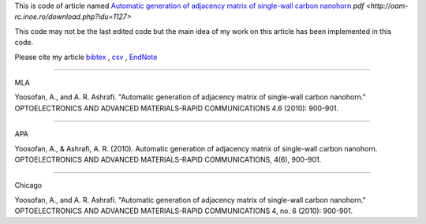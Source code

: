 This is code of article named `Automatic generation of adjacency matrix of single-wall carbon nanohorn <http://oam-rc.inoe.ro/index.php?option=magazine&op=view&idu=1127&catid=51>`_ `pdf <http://oam-rc.inoe.ro/download.php?idu=1127>`

This code may not be the last edited code but the main idea of my work on this article has been implemented in this code.

Please cite my article `bibtex <citations.bib>`_ , `csv <citations.csv>`_ , `EndNote <citations.enw>`_

--------------------------------------------------

MLA

Yoosofan, A., and A. R. Ashrafi. "Automatic generation of adjacency matrix of single-wall carbon nanohorn." OPTOELECTRONICS AND ADVANCED MATERIALS-RAPID COMMUNICATIONS 4.6 (2010): 900-901.

--------------------------------------------------

APA

Yoosofan, A., & Ashrafi, A. R. (2010). Automatic generation of adjacency matrix of single-wall carbon nanohorn. OPTOELECTRONICS AND ADVANCED MATERIALS-RAPID COMMUNICATIONS, 4(6), 900-901.

--------------------------------------------------

Chicago

Yoosofan, A., and A. R. Ashrafi. "Automatic generation of adjacency matrix of single-wall carbon nanohorn." OPTOELECTRONICS AND ADVANCED MATERIALS-RAPID COMMUNICATIONS 4, no. 6 (2010): 900-901.



